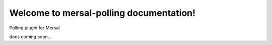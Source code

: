 Welcome to mersal-polling documentation!
==========================================

Polling plugin for Mersal

docs coming soon...
